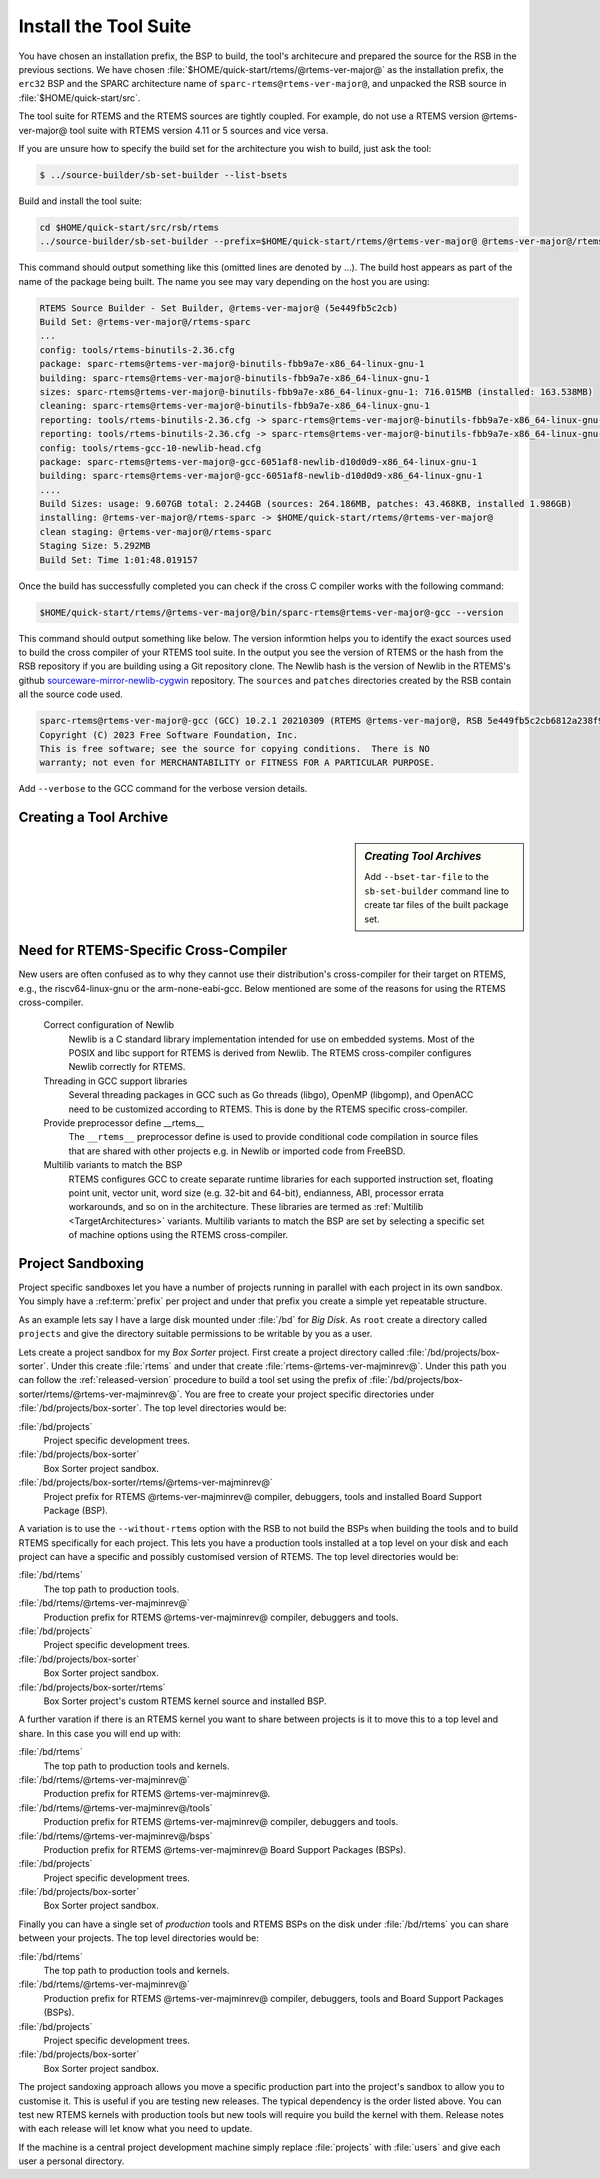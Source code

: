 .. SPDX-License-Identifier: CC-BY-SA-4.0

.. Copyright (C) 2019 embedded brains GmbH & Co. KG
.. Copyright (C) 2019 Sebastian Huber
.. Copyright (C) 2016, 2020 Chris Johns
.. Copyright (C) 2020 Utkarsh Rai

.. _QuickStartTools:

Install the Tool Suite
======================

You have chosen an installation prefix, the BSP to build, the tool's
architecure and prepared the source for the RSB in the previous sections.  We
have chosen :file:`$HOME/quick-start/rtems/@rtems-ver-major@` as the installation prefix, the
``erc32`` BSP and the SPARC architecture name of ``sparc-rtems@rtems-ver-major@``, and unpacked
the RSB source in :file:`$HOME/quick-start/src`.

The tool suite for RTEMS and the RTEMS sources are tightly coupled.  For
example, do not use a RTEMS version @rtems-ver-major@ tool suite with RTEMS version 4.11 or 5
sources and vice versa.

If you are unsure how to specify the build set for the architecture you wish to
build, just ask the tool:

.. code-block:: none

    $ ../source-builder/sb-set-builder --list-bsets   

Build and install the tool suite:

.. code-block:: none

    cd $HOME/quick-start/src/rsb/rtems
    ../source-builder/sb-set-builder --prefix=$HOME/quick-start/rtems/@rtems-ver-major@ @rtems-ver-major@/rtems-sparc

This command should output something like this (omitted lines are denoted by
...). The build host appears as part of the name of the package being
built. The name you see may vary depending on the host you are using:

.. code-block:: none

    RTEMS Source Builder - Set Builder, @rtems-ver-major@ (5e449fb5c2cb)
    Build Set: @rtems-ver-major@/rtems-sparc
    ...
    config: tools/rtems-binutils-2.36.cfg
    package: sparc-rtems@rtems-ver-major@-binutils-fbb9a7e-x86_64-linux-gnu-1
    building: sparc-rtems@rtems-ver-major@-binutils-fbb9a7e-x86_64-linux-gnu-1
    sizes: sparc-rtems@rtems-ver-major@-binutils-fbb9a7e-x86_64-linux-gnu-1: 716.015MB (installed: 163.538MB)
    cleaning: sparc-rtems@rtems-ver-major@-binutils-fbb9a7e-x86_64-linux-gnu-1
    reporting: tools/rtems-binutils-2.36.cfg -> sparc-rtems@rtems-ver-major@-binutils-fbb9a7e-x86_64-linux-gnu-1.txt
    reporting: tools/rtems-binutils-2.36.cfg -> sparc-rtems@rtems-ver-major@-binutils-fbb9a7e-x86_64-linux-gnu-1.xml
    config: tools/rtems-gcc-10-newlib-head.cfg
    package: sparc-rtems@rtems-ver-major@-gcc-6051af8-newlib-d10d0d9-x86_64-linux-gnu-1
    building: sparc-rtems@rtems-ver-major@-gcc-6051af8-newlib-d10d0d9-x86_64-linux-gnu-1
    ....
    Build Sizes: usage: 9.607GB total: 2.244GB (sources: 264.186MB, patches: 43.468KB, installed 1.986GB)
    installing: @rtems-ver-major@/rtems-sparc -> $HOME/quick-start/rtems/@rtems-ver-major@
    clean staging: @rtems-ver-major@/rtems-sparc
    Staging Size: 5.292MB
    Build Set: Time 1:01:48.019157

Once the build has successfully completed you can check if the cross C compiler
works with the following command:

.. code-block:: none

    $HOME/quick-start/rtems/@rtems-ver-major@/bin/sparc-rtems@rtems-ver-major@-gcc --version

This command should output something like below.  The version informtion helps
you to identify the exact sources used to build the cross compiler of your
RTEMS tool suite.  In the output you see the version of RTEMS or the hash from
the RSB repository if you are building using a Git repository clone. The Newlib
hash is the version of Newlib in the RTEMS's github
`sourceware-mirror-newlib-cygwin
<https://github.com/RTEMS/sourceware-mirror-newlib-cygwin>`_ repository. The
``sources`` and ``patches`` directories created by the RSB contain all the
source code used.

.. code-block:: none

    sparc-rtems@rtems-ver-major@-gcc (GCC) 10.2.1 20210309 (RTEMS @rtems-ver-major@, RSB 5e449fb5c2cb6812a238f9f9764fd339cbbf05c2, Newlib d10d0d9)
    Copyright (C) 2023 Free Software Foundation, Inc.
    This is free software; see the source for copying conditions.  There is NO
    warranty; not even for MERCHANTABILITY or FITNESS FOR A PARTICULAR PURPOSE.


Add ``--verbose`` to the GCC command for the verbose version details.

Creating a Tool Archive
-----------------------
.. sidebar:: *Creating Tool Archives*

  Add ``--bset-tar-file`` to the ``sb-set-builder`` command line to create
  tar files of the built package set.


Need for RTEMS-Specific Cross-Compiler
---------------------------------------------------------

New users are often confused as to why they cannot use their distribution's
cross-compiler for their target on RTEMS, e.g., the riscv64-linux-gnu or the
arm-none-eabi-gcc. Below mentioned are some of the reasons for using
the RTEMS cross-compiler.

 Correct configuration of Newlib
     Newlib is a C standard library implementation intended for use on embedded
     systems. Most of the POSIX and libc support for RTEMS is derived from
     Newlib. The RTEMS cross-compiler configures Newlib correctly for RTEMS.

 Threading in GCC support libraries
     Several threading packages in GCC such as Go threads (libgo), OpenMP
     (libgomp), and OpenACC need to be customized according to RTEMS. This is
     done by the RTEMS specific cross-compiler.

 Provide preprocessor define __rtems__
     The  ``__rtems__``  preprocessor define is used to provide conditional code
     compilation in source files that are shared with other projects e.g. in
     Newlib or imported code from FreeBSD.

 Multilib variants to match the BSP
     RTEMS configures GCC to create separate runtime libraries for each
     supported instruction set, floating point unit, vector unit, word size
     (e.g. 32-bit and 64-bit), endianness, ABI, processor errata workarounds,
     and so on in the architecture. These libraries are termed as :ref:`Multilib
     <TargetArchitectures>` variants. Multilib variants to match the BSP are set
     by selecting a specific set of machine options using the RTEMS
     cross-compiler.

.. _ProjectSandboxing:
Project Sandboxing
------------------

Project specific sandboxes let you have a number of projects running in
parallel with each project in its own sandbox. You simply have a
:ref:term:`prefix` per project and under that prefix you create a simple yet
repeatable structure.

As an example lets say I have a large disk mounted under :file:`/bd` for *Big
Disk*. As ``root`` create a directory called ``projects`` and give the
directory suitable permissions to be writable by you as a user.

Lets create a project sandbox for my *Box Sorter* project. First create a
project directory called :file:`/bd/projects/box-sorter`. Under this create
:file:`rtems` and under that create :file:`rtems-@rtems-ver-majminrev@`. Under
this path you can follow the :ref:`released-version` procedure to build a tool
set using the prefix of
:file:`/bd/projects/box-sorter/rtems/@rtems-ver-majminrev@`. You are free to
create your project specific directories under
:file:`/bd/projects/box-sorter`. The top level directories would be:

:file:`/bd/projects`
  Project specific development trees.

:file:`/bd/projects/box-sorter`
  Box Sorter project sandbox.

:file:`/bd/projects/box-sorter/rtems/@rtems-ver-majminrev@`
  Project prefix for RTEMS @rtems-ver-majminrev@ compiler, debuggers, tools and
  installed Board Support Package (BSP).

A variation is to use the ``--without-rtems`` option with the RSB to not build
the BSPs when building the tools and to build RTEMS specifically for each
project. This lets you have a production tools installed at a top level on your
disk and each project can have a specific and possibly customised version of
RTEMS. The top level directories would be:

:file:`/bd/rtems`
  The top path to production tools.

:file:`/bd/rtems/@rtems-ver-majminrev@`
  Production prefix for RTEMS @rtems-ver-majminrev@ compiler, debuggers and
  tools.

:file:`/bd/projects`
  Project specific development trees.

:file:`/bd/projects/box-sorter`
  Box Sorter project sandbox.

:file:`/bd/projects/box-sorter/rtems`
  Box Sorter project's custom RTEMS kernel source and installed BSP.

A further varation if there is an RTEMS kernel you want to share between
projects is it to move this to a top level and share. In this case you will end
up with:

:file:`/bd/rtems`
  The top path to production tools and kernels.

:file:`/bd/rtems/@rtems-ver-majminrev@`
  Production prefix for RTEMS @rtems-ver-majminrev@.

:file:`/bd/rtems/@rtems-ver-majminrev@/tools`
  Production prefix for RTEMS @rtems-ver-majminrev@ compiler, debuggers and
  tools.

:file:`/bd/rtems/@rtems-ver-majminrev@/bsps`
  Production prefix for RTEMS @rtems-ver-majminrev@ Board Support Packages
  (BSPs).

:file:`/bd/projects`
  Project specific development trees.

:file:`/bd/projects/box-sorter`
  Box Sorter project sandbox.

Finally you can have a single set of *production* tools and RTEMS BSPs on the
disk under :file:`/bd/rtems` you can share between your projects. The top level
directories would be:

:file:`/bd/rtems`
  The top path to production tools and kernels.

:file:`/bd/rtems/@rtems-ver-majminrev@`
  Production prefix for RTEMS @rtems-ver-majminrev@ compiler, debuggers, tools
  and Board Support Packages (BSPs).

:file:`/bd/projects`
  Project specific development trees.

:file:`/bd/projects/box-sorter`
  Box Sorter project sandbox.

The project sandoxing approach allows you move a specific production part into
the project's sandbox to allow you to customise it. This is useful if you are
testing new releases. The typical dependency is the order listed above. You can
test new RTEMS kernels with production tools but new tools will require you
build the kernel with them. Release notes with each release will let know
what you need to update.

If the machine is a central project development machine simply replace
:file:`projects` with :file:`users` and give each user a personal directory.
